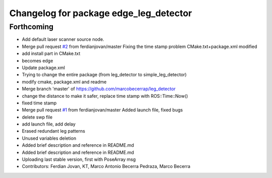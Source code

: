 ^^^^^^^^^^^^^^^^^^^^^^^^^^^^^^^^^^^^^^^
Changelog for package edge_leg_detector
^^^^^^^^^^^^^^^^^^^^^^^^^^^^^^^^^^^^^^^

Forthcoming
-----------
* Add default laser scanner source node.
* Merge pull request `#2 <https://github.com/strands-project/edge_leg_detector/issues/2>`_ from ferdianjovan/master
  Fixing the time stamp problem
  CMake.txt+package.xml modified
* add install part in CMake.txt
* becomes edge
* Update package.xml
* Trying to change the entire package (from leg_detector to simple_leg_detector)
* modify cmake, package.xml and readme
* Merge branch 'master' of https://github.com/marcobecerrap/leg_detector
* change the distance to make it safer, replace time stamp with ROS::Time::Now()
* fixed time stamp
* Merge pull request `#1 <https://github.com/strands-project/edge_leg_detector/issues/1>`_ from ferdianjovan/master
  Added launch file, fixed bugs
* delete swp file
* add launch file, add delay
* Erased redundant leg patterns
* Unused variables deletion
* Added brief description and reference in README.md
* Added brief description and reference in README.md
* Uploading last stable version, first with PoseArray msg
* Contributors: Ferdian Jovan, KT, Marco Antonio Becerra Pedraza, Marco Becerra
